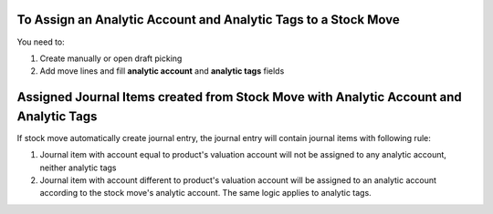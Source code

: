 To Assign an Analytic Account and Analytic Tags to a Stock Move
===============================================================

You need to:

#. Create manually or open draft picking
#. Add move lines and fill **analytic account** and **analytic tags** fields

Assigned Journal Items created from Stock Move with Analytic Account and Analytic Tags
======================================================================================

If stock move automatically create journal entry, the journal entry will
contain journal items with following rule:

#. Journal item with account equal to product's valuation account will not be
   assigned to any analytic account, neither analytic tags
#. Journal item with account different to product's valuation account will be
   assigned to an analytic account according to the stock move's analytic
   account. The same logic applies to analytic tags.
